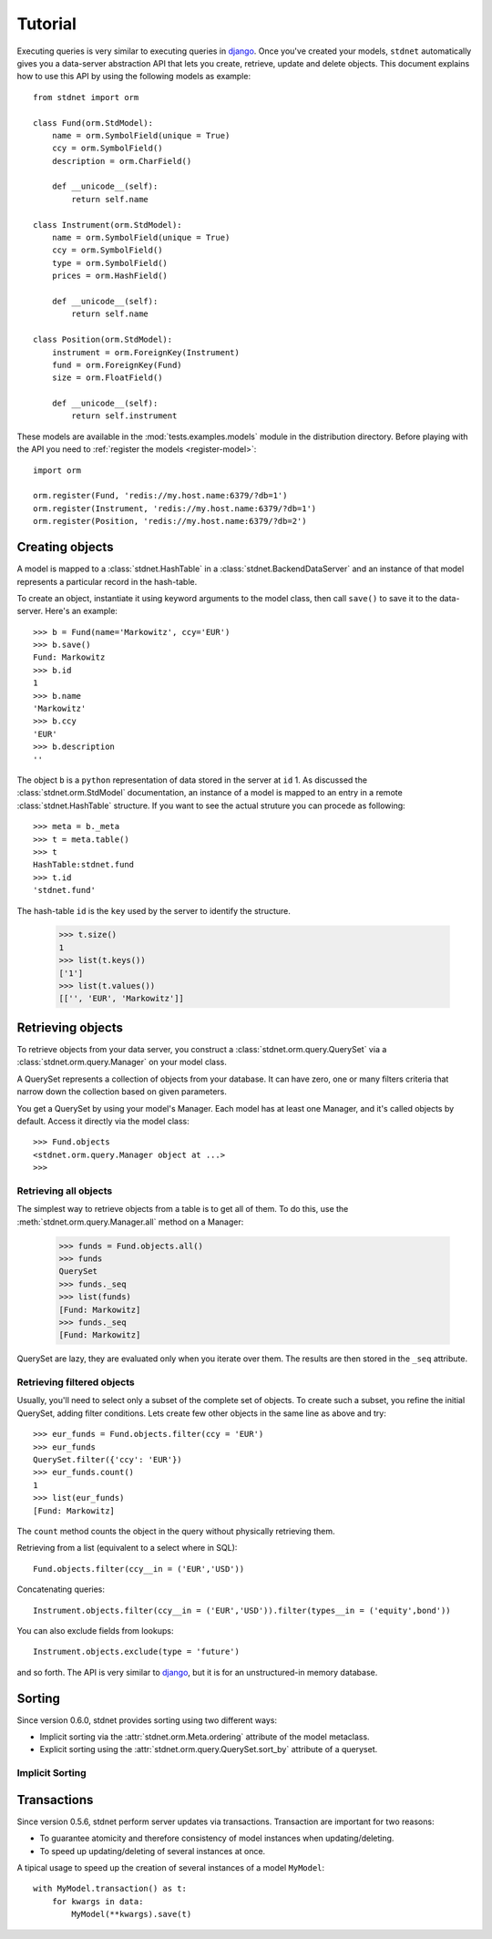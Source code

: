 .. _model-query:

.. module:: stdnet.orm.query

============================
Tutorial
============================

Executing queries is very similar to executing queries in django_.
Once you've created your models, ``stdnet`` automatically gives you
a data-server abstraction API that lets you create, retrieve,
update and delete objects. 
This document explains how to use this API by using the following models
as example::

	from stdnet import orm
	
	class Fund(orm.StdModel):
	    name = orm.SymbolField(unique = True)
	    ccy = orm.SymbolField()
	    description = orm.CharField()
	    
	    def __unicode__(self):
        	return self.name
	    
	class Instrument(orm.StdModel):
	    name = orm.SymbolField(unique = True)
	    ccy = orm.SymbolField()
	    type = orm.SymbolField()
	    prices = orm.HashField()
	    
	    def __unicode__(self):
        	return self.name
	    
	class Position(orm.StdModel):
	    instrument = orm.ForeignKey(Instrument)
	    fund = orm.ForeignKey(Fund)
	    size = orm.FloatField()
	    
	    def __unicode__(self):
        	return self.instrument

These models are available in the :mod:`tests.examples.models` module in the distribution directory.
Before playing with the API you need to :ref:`register the models <register-model>`::

	import orm

	orm.register(Fund, 'redis://my.host.name:6379/?db=1')
	orm.register(Instrument, 'redis://my.host.name:6379/?db=1')
	orm.register(Position, 'redis://my.host.name:6379/?db=2')
	

Creating objects
======================
A model is mapped to a :class:`stdnet.HashTable` in a :class:`stdnet.BackendDataServer`
and an instance of that model represents a particular record
in the hash-table.

To create an object, instantiate it using keyword arguments to the
model class, then call ``save()`` to save it to the data-server.
Here's an example::

	>>> b = Fund(name='Markowitz', ccy='EUR')
	>>> b.save()
	Fund: Markowitz
	>>> b.id
	1
	>>> b.name
	'Markowitz'
	>>> b.ccy
	'EUR'
	>>> b.description
	''
	
The object ``b`` is a ``python`` representation of data stored in the server at ``id`` 1.
As discussed the :class:`stdnet.orm.StdModel` documentation, an instance of a model is
mapped to an entry in a remote :class:`stdnet.HashTable` structure.
If you want to see the actual struture you can procede as following::

	>>> meta = b._meta
	>>> t = meta.table()
	>>> t
	HashTable:stdnet.fund
	>>> t.id
	'stdnet.fund'
	
The hash-table ``id`` is the ``key`` used by the server to identify the structure.

	>>> t.size()
	1
	>>> list(t.keys())
	['1']
	>>> list(t.values())
	[['', 'EUR', 'Markowitz']]

	
Retrieving objects
==============================
To retrieve objects from your data server, you construct a :class:`stdnet.orm.query.QuerySet`
via a :class:`stdnet.orm.query.Manager` on your model class.

A QuerySet represents a collection of objects from your database.
It can have zero, one or many filters criteria that narrow down the collection
based on given parameters.

You get a QuerySet by using your model's Manager. Each model has at least one Manager,
and it's called objects by default. Access it directly via the model class::

	>>> Fund.objects
	<stdnet.orm.query.Manager object at ...>
	>>>

Retrieving all objects
~~~~~~~~~~~~~~~~~~~~~~~~~~~
The simplest way to retrieve objects from a table is to get all of them. To do this, use the :meth:`stdnet.orm.query.Manager.all`
method on a Manager:

	>>> funds = Fund.objects.all()
	>>> funds
	QuerySet
	>>> funds._seq
	>>> list(funds)
	[Fund: Markowitz]
	>>> funds._seq
	[Fund: Markowitz]

QuerySet are lazy, they are evaluated only when you iterate over them.
The results are then stored in the ``_seq`` attribute.

Retrieving filtered objects
~~~~~~~~~~~~~~~~~~~~~~~~~~~~~~
Usually, you'll need to select only a subset of the complete set of objects.
To create such a subset, you refine the initial QuerySet, adding filter conditions.
Lets create few other objects in the same line as above and try::

	>>> eur_funds = Fund.objects.filter(ccy = 'EUR')
	>>> eur_funds
	QuerySet.filter({'ccy': 'EUR'})
	>>> eur_funds.count()
	1
	>>> list(eur_funds)
	[Fund: Markowitz]

The ``count`` method counts the object in the query without physically retrieving them.


Retrieving from a list (equivalent to a select where in SQL)::

	Fund.objects.filter(ccy__in = ('EUR','USD'))
	
	
Concatenating queries::

	Instrument.objects.filter(ccy__in = ('EUR','USD')).filter(types__in = ('equity',bond'))
	
You can also exclude fields from lookups::

	Instrument.objects.exclude(type = 'future')
	
and so forth. The API is very similar to django_, but it is for an unstructured-in memory database.


.. _sorting:

Sorting
==================
Since version 0.6.0, stdnet provides sorting using two different ways:

* Implicit sorting via the :attr:`stdnet.orm.Meta.ordering` attribute of
  the model metaclass.
* Explicit sorting using the :attr:`stdnet.orm.query.QuerySet.sort_by` attribute
  of a queryset.

Implicit Sorting
~~~~~~~~~~~~~~~~~~~~




.. _model-transactions:

Transactions
==========================

Since version 0.5.6, stdnet perform server updates via transactions.
Transaction are important for two reasons:

* To guarantee atomicity and therefore consistency of model instances when updating/deleting.
* To speed up updating/deleting of several instances at once.

A tipical usage to speed up the creation of several instances of a model ``MyModel``::

    with MyModel.transaction() as t:
        for kwargs in data:
            MyModel(**kwargs).save(t)


   
.. _django: http://www.djangoproject.com/